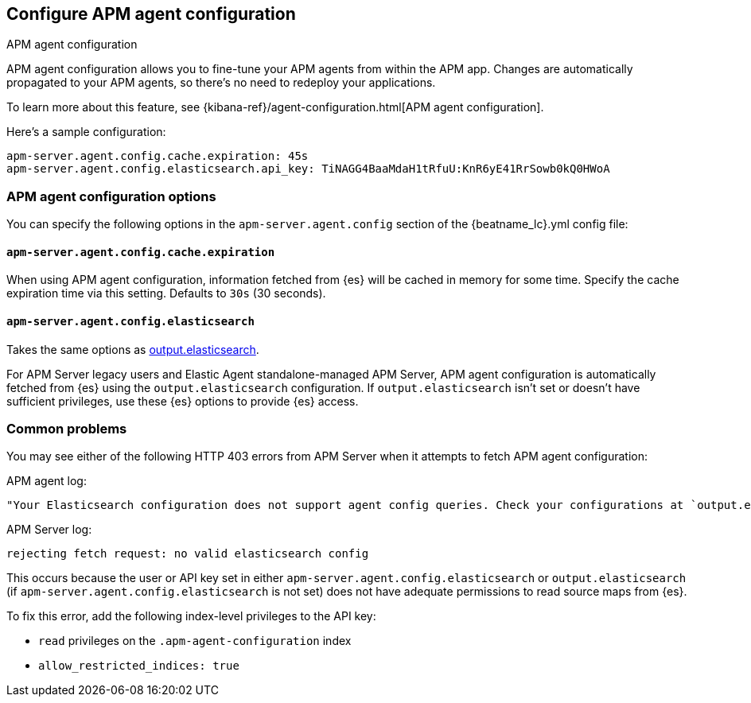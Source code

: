 [[configure-agent-config]]
== Configure APM agent configuration

++++
<titleabbrev>APM agent configuration</titleabbrev>
++++

APM agent configuration allows you to fine-tune your APM agents from within the APM app.
Changes are automatically propagated to your APM agents, so there's no need to redeploy your applications.

To learn more about this feature, see {kibana-ref}/agent-configuration.html[APM agent configuration].

Here's a sample configuration:

[source,yaml]
----
apm-server.agent.config.cache.expiration: 45s
apm-server.agent.config.elasticsearch.api_key: TiNAGG4BaaMdaH1tRfuU:KnR6yE41RrSowb0kQ0HWoA
----

[float]
=== APM agent configuration options

You can specify the following options in the `apm-server.agent.config` section of the
+{beatname_lc}.yml+ config file:

[float]
[[agent-config-cache]]
==== `apm-server.agent.config.cache.expiration`

When using APM agent configuration, information fetched from {es} will be cached in memory for some time.
Specify the cache expiration time via this setting. Defaults to `30s` (30 seconds).

[float]
[[agent-config-elasticsearch]]
==== `apm-server.agent.config.elasticsearch`

Takes the same options as <<elasticsearch-output,output.elasticsearch>>.

For APM Server legacy users and Elastic Agent standalone-managed APM Server,
APM agent configuration is automatically fetched from {es} using the `output.elasticsearch`
configuration. If `output.elasticsearch` isn't set or doesn't have sufficient privileges,
use these {es} options to provide {es} access.

[float]
=== Common problems

You may see either of the following HTTP 403 errors from APM Server when it attempts to fetch APM agent configuration:

APM agent log:

[source,log]
----
"Your Elasticsearch configuration does not support agent config queries. Check your configurations at `output.elasticsearch` or `apm-server.agent.config.elasticsearch`."
----

APM Server log:

[source,log]
----
rejecting fetch request: no valid elasticsearch config
----

This occurs because the user or API key set in either `apm-server.agent.config.elasticsearch` or `output.elasticsearch`
(if `apm-server.agent.config.elasticsearch` is not set) does not have adequate permissions to read source maps from {es}.

To fix this error, add the following index-level privileges to the API key:

* `read` privileges on the `.apm-agent-configuration` index
* `allow_restricted_indices: true`
